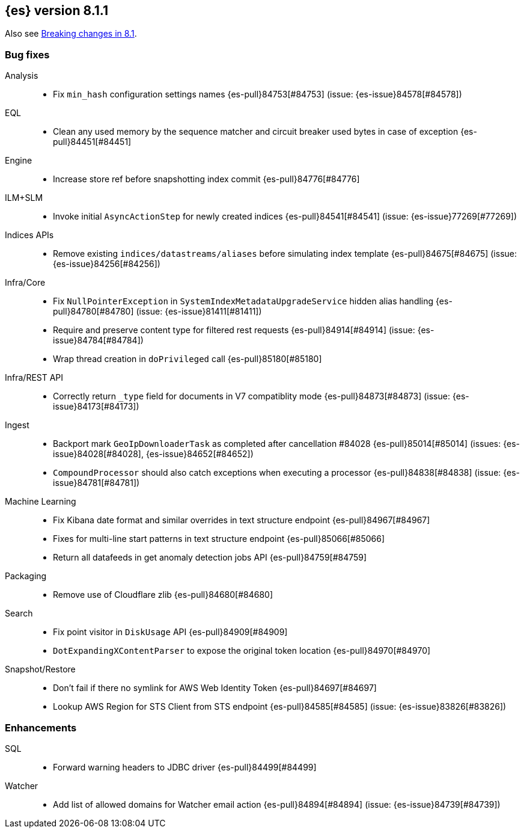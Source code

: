 [[release-notes-8.1.1]]
== {es} version 8.1.1

Also see <<breaking-changes-8.1,Breaking changes in 8.1>>.

[[bug-8.1.1]]
[float]
=== Bug fixes

Analysis::
* Fix `min_hash` configuration settings names {es-pull}84753[#84753] (issue: {es-issue}84578[#84578])

EQL::
* Clean any used memory by the sequence matcher and circuit breaker used bytes in case of exception {es-pull}84451[#84451]

Engine::
* Increase store ref before snapshotting index commit {es-pull}84776[#84776]

ILM+SLM::
* Invoke initial `AsyncActionStep` for newly created indices {es-pull}84541[#84541] (issue: {es-issue}77269[#77269])

Indices APIs::
* Remove existing `indices/datastreams/aliases` before simulating index template {es-pull}84675[#84675] (issue: {es-issue}84256[#84256])

Infra/Core::
* Fix `NullPointerException` in `SystemIndexMetadataUpgradeService` hidden alias handling {es-pull}84780[#84780] (issue: {es-issue}81411[#81411])
* Require and preserve content type for filtered rest requests {es-pull}84914[#84914] (issue: {es-issue}84784[#84784])
* Wrap thread creation in `doPrivileged` call {es-pull}85180[#85180]

Infra/REST API::
* Correctly return `_type` field for documents in V7 compatiblity mode {es-pull}84873[#84873] (issue: {es-issue}84173[#84173])

Ingest::
* Backport mark `GeoIpDownloaderTask` as completed after cancellation #84028 {es-pull}85014[#85014] (issues: {es-issue}84028[#84028], {es-issue}84652[#84652])
* `CompoundProcessor` should also catch exceptions when executing a processor {es-pull}84838[#84838] (issue: {es-issue}84781[#84781])

Machine Learning::
* Fix Kibana date format and similar overrides in text structure endpoint {es-pull}84967[#84967]
* Fixes for multi-line start patterns in text structure endpoint {es-pull}85066[#85066]
* Return all datafeeds in get anomaly detection jobs API {es-pull}84759[#84759]

Packaging::
* Remove use of Cloudflare zlib {es-pull}84680[#84680]

Search::
* Fix point visitor in `DiskUsage` API {es-pull}84909[#84909]
* `DotExpandingXContentParser` to expose the original token location {es-pull}84970[#84970]

Snapshot/Restore::
* Don't fail if there no symlink for AWS Web Identity Token {es-pull}84697[#84697]
* Lookup AWS Region for STS Client from STS endpoint {es-pull}84585[#84585] (issue: {es-issue}83826[#83826])

[[enhancement-8.1.1]]
[float]
=== Enhancements

SQL::
* Forward warning headers to JDBC driver {es-pull}84499[#84499]

Watcher::
* Add list of allowed domains for Watcher email action {es-pull}84894[#84894] (issue: {es-issue}84739[#84739])
